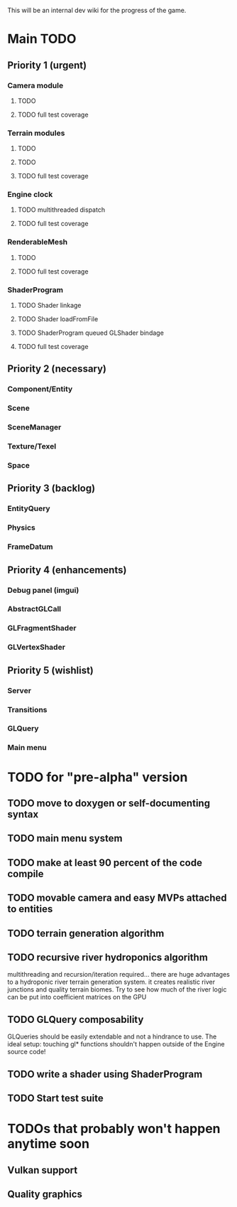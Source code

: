 This will be an internal dev wiki for the progress of the game.

* Main TODO
** Priority 1 (urgent)
*** Camera module
**** TODO 
**** TODO full test coverage
*** Terrain modules
**** TODO 
**** TODO 
**** TODO full test coverage
*** Engine clock
**** TODO multithreaded dispatch
**** TODO full test coverage
*** RenderableMesh
**** TODO 
**** TODO full test coverage
*** ShaderProgram
**** TODO Shader linkage
**** TODO Shader loadFromFile
**** TODO ShaderProgram queued GLShader bindage
**** TODO full test coverage

** Priority 2 (necessary)
*** Component/Entity
*** Scene
*** SceneManager
*** Texture/Texel
*** Space
** Priority 3 (backlog)
*** EntityQuery
*** Physics
*** FrameDatum
** Priority 4 (enhancements)
*** Debug panel (imgui)
*** AbstractGLCall
*** GLFragmentShader
*** GLVertexShader
** Priority 5 (wishlist)
*** Server
*** Transitions
*** GLQuery
*** Main menu

* TODO for "pre-alpha" version
** TODO move to doxygen or self-documenting syntax
** TODO main menu system
** TODO make at least 90 percent of the code compile
** TODO movable camera and easy MVPs attached to entities
** TODO terrain generation algorithm
** TODO recursive river hydroponics algorithm
multithreading and recursion/iteration required…
there are huge advantages to a hydroponic river terrain generation system.
it creates realistic river junctions and quality terrain biomes.
Try to see how much of the river logic can be put into coefficient matrices on the GPU
** TODO GLQuery composability
GLQueries should be easily extendable and not a hindrance to use.
The ideal setup: touching gl* functions shouldn't happen outside of the Engine source code!
** TODO write a shader using ShaderProgram
** TODO Start test suite

* TODOs that probably won't happen anytime soon
** Vulkan support
** Quality graphics
